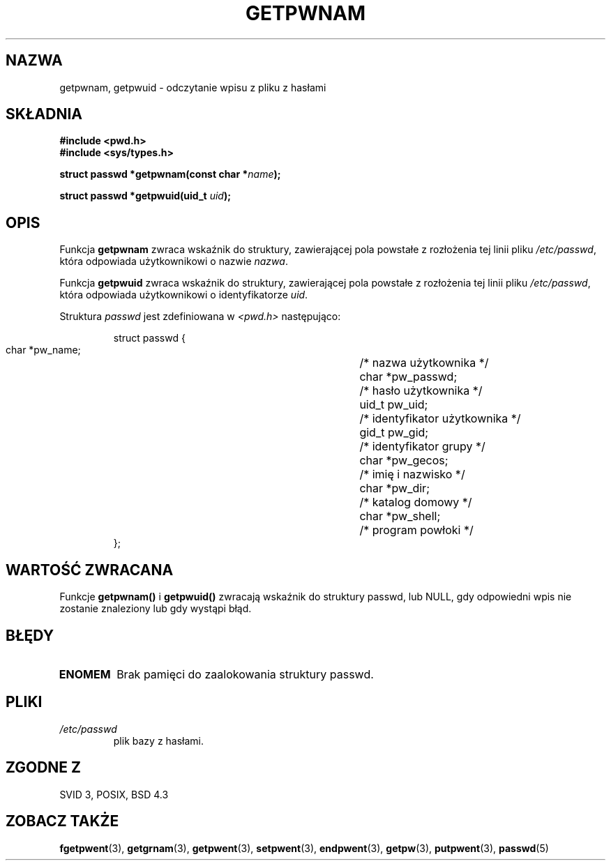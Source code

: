 .\" 1999 PTM Przemek Borys
.\" aktualizacja do man-pages 1.45 - A. Krzysztofowicz <ankry@mif.pg.gda.pl>
.\" --------
.\" Copyright 1993 David Metcalfe (david@prism.demon.co.uk)
.\"
.\" Permission is granted to make and distribute verbatim copies of this
.\" manual provided the copyright notice and this permission notice are
.\" preserved on all copies.
.\"
.\" Permission is granted to copy and distribute modified versions of this
.\" manual under the conditions for verbatim copying, provided that the
.\" entire resulting derived work is distributed under the terms of a
.\" permission notice identical to this one
.\" 
.\" Since the Linux kernel and libraries are constantly changing, this
.\" manual page may be incorrect or out-of-date.  The author(s) assume no
.\" responsibility for errors or omissions, or for damages resulting from
.\" the use of the information contained herein.  The author(s) may not
.\" have taken the same level of care in the production of this manual,
.\" which is licensed free of charge, as they might when working
.\" professionally.
.\" 
.\" Formatted or processed versions of this manual, if unaccompanied by
.\" the source, must acknowledge the copyright and authors of this work.
.\"
.\" References consulted:
.\"     Linux libc source code
.\"     Lewine's _POSIX Programmer's Guide_ (O'Reilly & Associates, 1991)
.\"     386BSD man pages
.\"
.\" Modified Sat Jul 24 19:20:36 1993 by Rik Faith (faith@cs.unc.edu)
.\" Modified Mon May 27 21:37:47 1996 by Martin Schulze (joey@linux.de)
.\" --------
.TH GETPWNAM 3 1996-05-27 "GNU" "Podręcznik programisty Linuksa"
.SH NAZWA
getpwnam, getpwuid \- odczytanie wpisu z pliku z hasłami
.SH SKŁADNIA
.nf
.B #include <pwd.h>
.B #include <sys/types.h>
.sp
.BI "struct passwd *getpwnam(const char *" name );
.sp
.BI "struct passwd *getpwuid(uid_t " uid );
.fi
.SH OPIS
Funkcja \fBgetpwnam\fR zwraca wskaźnik do struktury, zawierającej pola
powstałe z rozłożenia tej linii pliku \fI/etc/passwd\fR, która odpowiada
użytkownikowi o nazwie \fInazwa\fR.
.PP
Funkcja \fBgetpwuid\fR zwraca wskaźnik do struktury, zawierającej pola
powstałe z rozłożenia tej linii pliku \fI/etc/passwd\fR, która odpowiada
użytkownikowi o identyfikatorze \fIuid\fR.
.PP
Struktura \fIpasswd\fR jest zdefiniowana w \fI<pwd.h>\fR następująco:
.sp
.RS
.nf
.ta 8n 16n 32n
struct passwd {
        char    *pw_name;		/* nazwa użytkownika */
        char    *pw_passwd;		/* hasło użytkownika */
        uid_t   pw_uid;			/* identyfikator użytkownika */
        gid_t   pw_gid;			/* identyfikator grupy */
        char    *pw_gecos;      	/* imię i nazwisko */
        char    *pw_dir;  		/* katalog domowy */
        char    *pw_shell;      	/* program powłoki */
};
.ta
.fi
.RE
.SH "WARTOŚĆ ZWRACANA"
Funkcje \fBgetpwnam()\fP i \fBgetpwuid()\fP zwracają wskaźnik do struktury
passwd, lub NULL, gdy odpowiedni wpis nie zostanie znaleziony lub gdy wystąpi
błąd.
.SH BŁĘDY
.TP
.B ENOMEM
Brak pamięci do zaalokowania struktury passwd.
.SH PLIKI
.TP
.I /etc/passwd
plik bazy z hasłami.
.fi
.SH "ZGODNE Z"
SVID 3, POSIX, BSD 4.3
.SH "ZOBACZ TAKŻE"
.BR fgetpwent (3),
.BR getgrnam (3),
.BR getpwent (3),
.BR setpwent (3),
.BR endpwent (3),
.BR getpw (3),
.BR putpwent (3),
.BR passwd (5)
